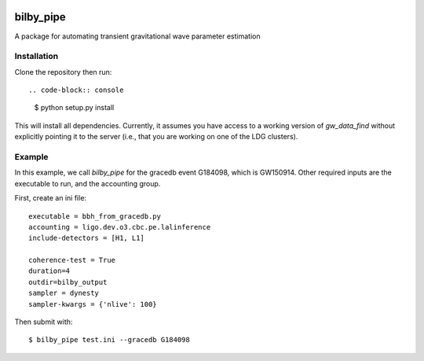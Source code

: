 |pipeline status| |coverage report|

bilby_pipe
==========

A package for automating transient gravitational wave parameter estimation

Installation
------------

Clone the repository then run::

.. code-block:: console

   $ python setup.py install

This will install all dependencies. Currently, it assumes you have access to a
working version of `gw_data_find` without explicitly pointing it to the server
(i.e., that you are working on one of the LDG clusters).

Example
-------

In this example, we call `bilby_pipe` for the gracedb event G184098,
which is GW150914. Other required inputs are the executable to run, and the
accounting group.

First, create an ini file::

   executable = bbh_from_gracedb.py
   accounting = ligo.dev.o3.cbc.pe.lalinference
   include-detectors = [H1, L1]

   coherence-test = True
   duration=4
   outdir=bilby_output
   sampler = dynesty
   sampler-kwargs = {'nlive': 100}

Then submit with::

   $ bilby_pipe test.ini --gracedb G184098

.. |pipeline status| image:: https://git.ligo.org/Monash/bilby_pipe/badges/master/pipeline.svg
   :target: https://git.ligo.org/Monash/bilby_pipe/commits/master
.. |coverage report| image:: https://monash.docs.ligo.org/bilby_pipe/coverage_badge.svg
   :target: https://monash.docs.ligo.org/bilby_pipe/htmlcov/

